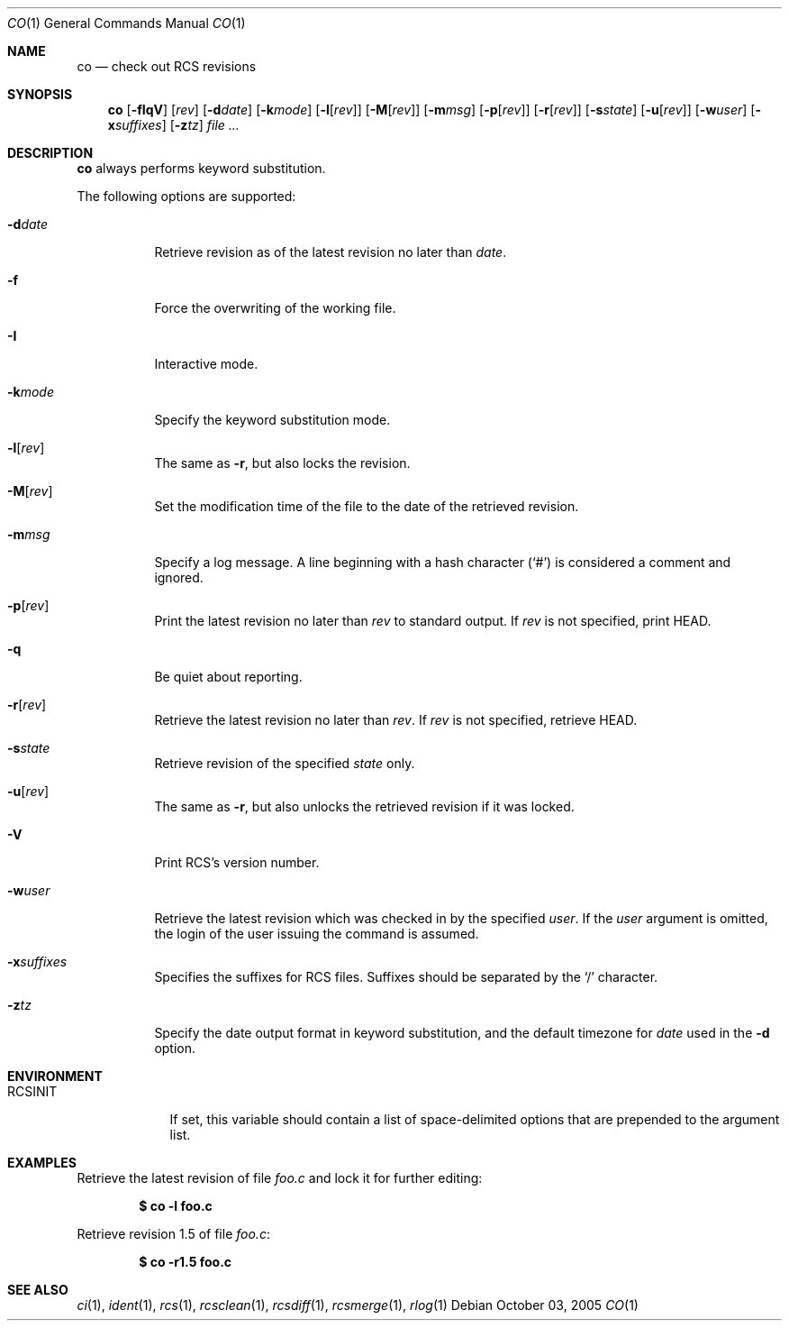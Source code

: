 .\"     $OpenBSD: co.1,v 1.11 2005/11/21 15:45:22 xsa Exp $
.\"
.\" Copyright (c) 2005 Xavier Santolaria <xsa@openbsd.org>
.\" All rights reserved.
.\"
.\" Permission to use, copy, modify, and distribute this software for any
.\" purpose with or without fee is hereby granted, provided that the above
.\" copyright notice and this permission notice appear in all copies.
.\"
.\" THE SOFTWARE IS PROVIDED "AS IS" AND THE AUTHOR DISCLAIMS ALL WARRANTIES
.\" WITH REGARD TO THIS SOFTWARE INCLUDING ALL IMPLIED WARRANTIES OF
.\" MERCHANTABILITY AND FITNESS. IN NO EVENT SHALL THE AUTHOR BE LIABLE FOR
.\" ANY SPECIAL, DIRECT, INDIRECT, OR CONSEQUENTIAL DAMAGES OR ANY DAMAGES
.\" WHATSOEVER RESULTING FROM LOSS OF USE, DATA OR PROFITS, WHETHER IN AN
.\" ACTION OF CONTRACT, NEGLIGENCE OR OTHER TORTIOUS ACTION, ARISING OUT OF
.\" OR IN CONNECTION WITH THE USE OR PERFORMANCE OF THIS SOFTWARE.
.Dd October 03, 2005
.Dt CO 1
.Os
.Sh NAME
.Nm co
.Nd check out RCS revisions
.Sh SYNOPSIS
.Nm
.Bk -words
.Op Fl fIqV
.Op Ar rev
.Op Fl d Ns Ar date
.Op Fl k Ns Ar mode
.Op Fl l Ns Op Ar rev
.Op Fl M Ns Op Ar rev
.Op Fl m Ns Ar msg
.Op Fl p Ns Op Ar rev
.Op Fl r Ns Op Ar rev
.Op Fl s Ns Ar state
.Op Fl u Ns Op Ar rev
.Op Fl w Ns Ar user
.Op Fl x Ns Ar suffixes
.Op Fl z Ns Ar tz
.Ar file ...
.Ek
.Sh DESCRIPTION
.Nm
always performs keyword substitution.
.Pp
The following options are supported:
.Bl -tag -width Ds
.It Fl d Ns Ar date
Retrieve revision as of the latest revision no later than
.Ar date .
.It Fl f
Force the overwriting of the working file.
.It Fl I
Interactive mode.
.It Fl k Ns Ar mode
Specify the keyword substitution mode.
.It Fl l Ns Op Ar rev
The same as
.Fl r ,
but also locks the revision.
.It Fl M Ns Op Ar rev
Set the modification time of the file to the date of the
retrieved revision.
.It Fl m Ns Ar msg
Specify a log message.
A line beginning with a hash character
.Pq Sq #
is considered a comment and ignored.
.It Fl p Ns Op Ar rev
Print the latest revision no later than
.Ar rev
to standard output.
If
.Ar rev
is not specified, print HEAD.
.It Fl q
Be quiet about reporting.
.It Fl r Ns Op Ar rev
Retrieve the latest revision no later than
.Ar rev .
If
.Ar rev
is not specified, retrieve HEAD.
.It Fl s Ns Ar state
Retrieve revision of the specified
.Ar state
only.
.It Fl u Ns Op Ar rev
The same as
.Fl r ,
but also unlocks the retrieved revision if it was locked.
.It Fl V
Print RCS's version number.
.It Fl w Ns Ar user
Retrieve the latest revision which was checked in by the specified
.Ar user .
If the
.Ar user
argument is omitted, the login of the user issuing the command
is assumed.
.It Fl x Ns Ar suffixes
Specifies the suffixes for RCS files.
Suffixes should be separated by the
.Sq /
character.
.It Fl z Ns Ar tz
Specify the date output format in keyword substitution, and the
default timezone for
.Ar date
used in the
.Fl d
option.
.El
.Sh ENVIRONMENT
.Bl -tag -width RCSINIT
.It Ev RCSINIT
If set, this variable should contain a list of space-delimited options that
are prepended to the argument list.
.El
.Sh EXAMPLES
Retrieve the latest revision of file
.Pa foo.c
and lock it for further editing:
.Pp
.Dl $ co -l foo.c
.Pp
Retrieve revision 1.5 of file
.Pa foo.c :
.Pp
.Dl $ co -r1.5 foo.c
.Pp
.Sh SEE ALSO
.Xr ci 1 ,
.Xr ident 1 ,
.Xr rcs 1 ,
.Xr rcsclean 1 ,
.Xr rcsdiff 1 ,
.Xr rcsmerge 1 ,
.Xr rlog 1
